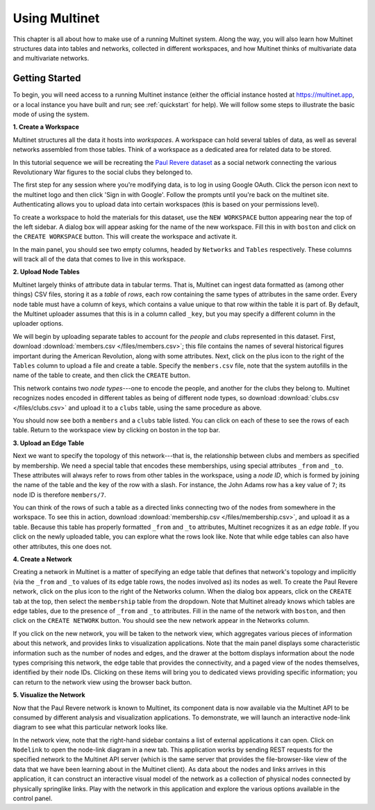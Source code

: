 Using Multinet
==============

This chapter is all about how to make use of a running Multinet system. Along
the way, you will also learn how Multinet structures data into tables and
networks, collected in different workspaces, and how Multinet thinks of
multivariate data and multivariate networks.

Getting Started
---------------

To begin, you will need access to a running Multinet instance (either the
official instance hosted at https://multinet.app, or a local instance you have
built and run; see :ref:`quickstart` for help). We will follow some steps to
illustrate the basic mode of using the system.

**1. Create a Workspace**

Multinet structures all the data it hosts into *workspaces*. A workspace can
hold several tables of data, as well as several networks assembled from those
tables. Think of a workspace as a dedicated area for related data to be stored.

In this tutorial sequence we will be recreating the `Paul Revere dataset
<https://kieranhealy.org/blog/archives/2013/06/09/using-metadata-to-find-paul-revere/>`_
as a social network connecting the various Revolutionary War figures to the
social clubs they belonged to.

The first step for any session where you're modifying data, is to log in using
Google OAuth. Click the person icon next to the multinet logo and then click 
'Sign in with Google'. Follow the prompts until you're back on the multinet site.
Authenticating allows you to upload data into certain workspaces (this is based 
on your permissions level).

To create a workspace to hold the materials for this dataset, use the ``NEW
WORKSPACE`` button appearing near the top of the left sidebar. A dialog box will
appear asking for the name of the new workspace. Fill this in with ``boston``
and click on the ``CREATE WORKSPACE`` button. This will create the workspace and
activate it.

In the main panel, you should see two empty columns, headed by ``Networks`` and
``Tables`` respectively. These columns will track all of the data that comes to
live in this workspace.

**2. Upload Node Tables**

Multinet largely thinks of attribute data in tabular terms. That is, Multinet
can ingest data formatted as (among other things) CSV files, storing it as a
*table* of *rows*, each row containing the same types of attributes in the same
order. Every node table must have a column of keys, which contains a value unique
to that row within the table it is part of. By default, the Multinet uploader
assumes that this is in a column called ``_key``, but you may specify a different
column in the uploader options.

We will begin by uploading separate tables to account for the *people* and
*clubs* represented in this dataset. First, download :download:`members.csv
</files/members.csv>`; this file contains the names of several historical
figures important during the American Revolution, along with some attributes.
Next, click on the plus icon to the right of the ``Tables`` column to upload a
file and create a table. Specify the ``members.csv`` file, note that the system
autofills in the name of the table to create, and then click the ``CREATE``
button.

This network contains two *node types*---one to encode the people, and another
for the clubs they belong to. Multinet recognizes nodes encoded in different
tables as being of different node types, so download :download:`clubs.csv
</files/clubs.csv>` and upload it to a ``clubs`` table, using the same procedure
as above.

You should now see both a ``members`` and a ``clubs`` table listed. You can
click on each of these to see the rows of each table. Return to the workspace
view by clicking on boston in the top bar.

**3. Upload an Edge Table**

Next we want to specify the topology of this network---that is, the relationship
between clubs and members as specified by membership. We need a special table
that encodes these memberships, using special attributes ``_from`` and ``_to``.
These attributes will always refer to rows from other tables in the workspace,
using a *node ID*, which is formed by joining the name of the table and the key
of the row with a slash. For instance, the John Adams row has a key value of
``7``; its node ID is therefore ``members/7``.

You can think of the rows of such a table as a directed links connecting two of
the nodes from somewhere in the workspace. To see this in action, download
:download:`membership.csv </files/membership.csv>`, and upload it as a table.
Because this table has properly formatted ``_from`` and ``_to`` attributes,
Multinet recognizes it as an *edge table*. If you click on the newly uploaded
table, you can explore what the rows look like. Note that while edge tables can
also have other attributes, this one does not.

**4. Create a Network**

Creating a network in Multinet is a matter of specifying an edge table that
defines that network's topology and implicitly (via the ``_from`` and ``_to``
values of its edge table rows, the nodes involved as) its nodes as well. To
create the Paul Revere network, click on the plus icon to the right of the
Networks column. When the dialog box appears, click on the ``CREATE`` tab at the
top, then select the ``membership`` table from the dropdown. Note that Multinet
already knows which tables are edge tables, due to the presence of ``_from`` and
``_to`` attributes. Fill in the name of the network with ``boston``, and then
click on the ``CREATE NETWORK`` button. You should see the new network appear in
the Networks column.

If you click on the new network, you will be taken to the network view, which
aggregates various pieces of information about this network, and provides links
to visualization applications. Note that the main panel displays some
characteristic information such as the number of nodes and edges, and the drawer
at the bottom displays information about the node types comprising this network,
the edge table that provides the connectivity, and a paged view of the nodes
themselves, identified by their node IDs. Clicking on these items will bring you
to dedicated views providing specific information; you can return to the network
view using the browser back button.

**5. Visualize the Network**

Now that the Paul Revere network is known to Multinet, its component data is now
available via the Multinet API to be consumed by different analysis and
visualization applications. To demonstrate, we will launch an interactive
node-link diagram to see what this particular network looks like.

In the network view, note that the right-hand sidebar contains a list of
external applications it can open. Click on ``Nodelink`` to open the node-link
diagram in a new tab. This application works by sending REST requests for the
specified network to the Multinet API server (which is the same server that
provides the file-browser-like view of the data that we have been learning about
in the Multinet client). As data about the nodes and links arrives in this
application, it can construct an interactive visual model of the network as a
collection of physical nodes connected by physically springlike links. Play with
the network in this application and explore the various options available in the
control panel.
